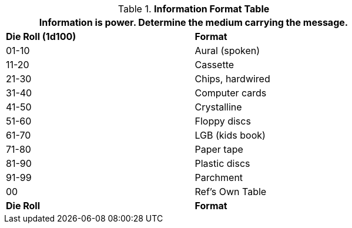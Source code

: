 .*Information Format Table*
[width="75%",cols="^,<",frame="all", stripes="even"]
|===
2+<|Information is power. Determine the medium carrying the message. 

s|Die Roll (1d100)
s|Format

|01-10
|Aural (spoken)

|11-20
|Cassette

|21-30
|Chips, hardwired

|31-40
|Computer cards

|41-50
|Crystalline 

|51-60
|Floppy discs

|61-70
|LGB (kids book)

|71-80
|Paper tape

|81-90
|Plastic discs

|91-99
|Parchment

|00
|Ref's Own Table

s|Die Roll
s|Format


|===
